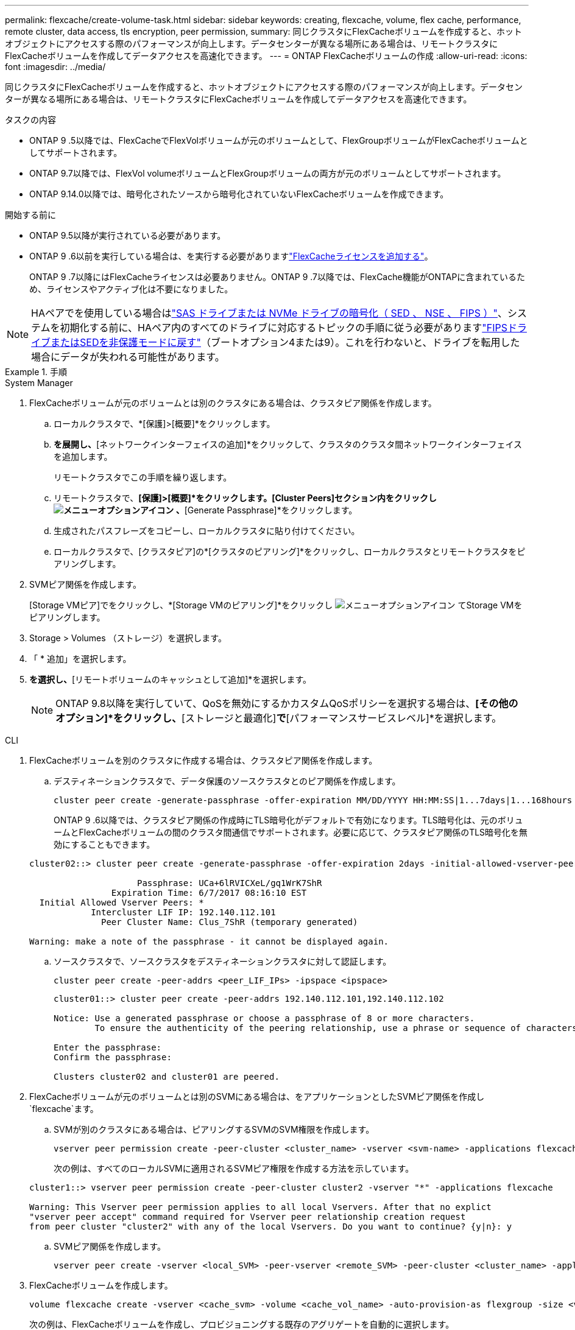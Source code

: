 ---
permalink: flexcache/create-volume-task.html 
sidebar: sidebar 
keywords: creating, flexcache, volume, flex cache, performance, remote cluster, data access, tls encryption, peer permission, 
summary: 同じクラスタにFlexCacheボリュームを作成すると、ホットオブジェクトにアクセスする際のパフォーマンスが向上します。データセンターが異なる場所にある場合は、リモートクラスタにFlexCacheボリュームを作成してデータアクセスを高速化できます。 
---
= ONTAP FlexCacheボリュームの作成
:allow-uri-read: 
:icons: font
:imagesdir: ../media/


[role="lead"]
同じクラスタにFlexCacheボリュームを作成すると、ホットオブジェクトにアクセスする際のパフォーマンスが向上します。データセンターが異なる場所にある場合は、リモートクラスタにFlexCacheボリュームを作成してデータアクセスを高速化できます。

.タスクの内容
* ONTAP 9 .5以降では、FlexCacheでFlexVolボリュームが元のボリュームとして、FlexGroupボリュームがFlexCacheボリュームとしてサポートされます。
* ONTAP 9.7以降では、FlexVol volumeボリュームとFlexGroupボリュームの両方が元のボリュームとしてサポートされます。
* ONTAP 9.14.0以降では、暗号化されたソースから暗号化されていないFlexCacheボリュームを作成できます。


.開始する前に
* ONTAP 9.5以降が実行されている必要があります。
* ONTAP 9 .6以前を実行している場合は、を実行する必要がありますlink:../system-admin/install-license-task.html["FlexCacheライセンスを追加する"]。
+
ONTAP 9 .7以降にはFlexCacheライセンスは必要ありません。ONTAP 9 .7以降では、FlexCache機能がONTAPに含まれているため、ライセンスやアクティブ化は不要になりました。 




NOTE: HAペアでを使用している場合はlink:https://docs.netapp.com/us-en/ontap/encryption-at-rest/support-storage-encryption-concept.html["SAS ドライブまたは NVMe ドライブの暗号化（ SED 、 NSE 、 FIPS ）"]、システムを初期化する前に、HAペア内のすべてのドライブに対応するトピックの手順に従う必要がありますlink:https://docs.netapp.com/us-en/ontap/encryption-at-rest/return-seds-unprotected-mode-task.html["FIPSドライブまたはSEDを非保護モードに戻す"]（ブートオプション4または9）。これを行わないと、ドライブを転用した場合にデータが失われる可能性があります。

.手順
[role="tabbed-block"]
====
.System Manager
--
. FlexCacheボリュームが元のボリュームとは別のクラスタにある場合は、クラスタピア関係を作成します。
+
.. ローカルクラスタで、*[保護]>[概要]*をクリックします。
.. [クラスタ間設定]*を展開し、*[ネットワークインターフェイスの追加]*をクリックして、クラスタのクラスタ間ネットワークインターフェイスを追加します。
+
リモートクラスタでこの手順を繰り返します。

.. リモートクラスタで、*[保護]>[概要]*をクリックします。[Cluster Peers]セクション内をクリックし image:icon_kabob.gif["メニューオプションアイコン"] 、*[Generate Passphrase]*をクリックします。
.. 生成されたパスフレーズをコピーし、ローカルクラスタに貼り付けてください。
.. ローカルクラスタで、[クラスタピア]の*[クラスタのピアリング]*をクリックし、ローカルクラスタとリモートクラスタをピアリングします。


. SVMピア関係を作成します。
+
[Storage VMピア]でをクリックし、*[Storage VMのピアリング]*をクリックし image:icon_kabob.gif["メニューオプションアイコン"] てStorage VMをピアリングします。

. Storage > Volumes （ストレージ）を選択します。
. 「 * 追加」を選択します。
. [その他のオプション]*を選択し、*[リモートボリュームのキャッシュとして追加]*を選択します。
+

NOTE: ONTAP 9.8以降を実行していて、QoSを無効にするかカスタムQoSポリシーを選択する場合は、*[その他のオプション]*をクリックし、*[ストレージと最適化]*で*[パフォーマンスサービスレベル]*を選択します。



--
.CLI
--
. FlexCacheボリュームを別のクラスタに作成する場合は、クラスタピア関係を作成します。
+
.. デスティネーションクラスタで、データ保護のソースクラスタとのピア関係を作成します。
+
[source, cli]
----
cluster peer create -generate-passphrase -offer-expiration MM/DD/YYYY HH:MM:SS|1...7days|1...168hours -peer-addrs <peer_LIF_IPs> -initial-allowed-vserver-peers <svm_name>,..|* -ipspace <ipspace_name>
----
+
ONTAP 9 .6以降では、クラスタピア関係の作成時にTLS暗号化がデフォルトで有効になります。TLS暗号化は、元のボリュームとFlexCacheボリュームの間のクラスタ間通信でサポートされます。必要に応じて、クラスタピア関係のTLS暗号化を無効にすることもできます。

+
[listing]
----
cluster02::> cluster peer create -generate-passphrase -offer-expiration 2days -initial-allowed-vserver-peers *

                     Passphrase: UCa+6lRVICXeL/gq1WrK7ShR
                Expiration Time: 6/7/2017 08:16:10 EST
  Initial Allowed Vserver Peers: *
            Intercluster LIF IP: 192.140.112.101
              Peer Cluster Name: Clus_7ShR (temporary generated)

Warning: make a note of the passphrase - it cannot be displayed again.
----
.. ソースクラスタで、ソースクラスタをデスティネーションクラスタに対して認証します。
+
[source, cli]
----
cluster peer create -peer-addrs <peer_LIF_IPs> -ipspace <ipspace>
----
+
[listing]
----
cluster01::> cluster peer create -peer-addrs 192.140.112.101,192.140.112.102

Notice: Use a generated passphrase or choose a passphrase of 8 or more characters.
        To ensure the authenticity of the peering relationship, use a phrase or sequence of characters that would be hard to guess.

Enter the passphrase:
Confirm the passphrase:

Clusters cluster02 and cluster01 are peered.
----


. FlexCacheボリュームが元のボリュームとは別のSVMにある場合は、をアプリケーションとしたSVMピア関係を作成し `flexcache`ます。
+
.. SVMが別のクラスタにある場合は、ピアリングするSVMのSVM権限を作成します。
+
[source, cli]
----
vserver peer permission create -peer-cluster <cluster_name> -vserver <svm-name> -applications flexcache
----
+
次の例は、すべてのローカルSVMに適用されるSVMピア権限を作成する方法を示しています。

+
[listing]
----
cluster1::> vserver peer permission create -peer-cluster cluster2 -vserver "*" -applications flexcache

Warning: This Vserver peer permission applies to all local Vservers. After that no explict
"vserver peer accept" command required for Vserver peer relationship creation request
from peer cluster "cluster2" with any of the local Vservers. Do you want to continue? {y|n}: y
----
.. SVMピア関係を作成します。
+
[source, cli]
----
vserver peer create -vserver <local_SVM> -peer-vserver <remote_SVM> -peer-cluster <cluster_name> -applications flexcache
----


. FlexCacheボリュームを作成します。
+
[source, cli]
----
volume flexcache create -vserver <cache_svm> -volume <cache_vol_name> -auto-provision-as flexgroup -size <vol_size> -origin-vserver <origin_svm> -origin-volume <origin_vol_name>
----
+
次の例は、FlexCacheボリュームを作成し、プロビジョニングする既存のアグリゲートを自動的に選択します。

+
[listing]
----
cluster1::> volume flexcache create -vserver vs_1 -volume fc1 -auto-provision-as flexgroup -origin-volume vol_1 -size 160MB -origin-vserver vs_1
[Job 443] Job succeeded: Successful
----
+
次の例は、FlexCacheボリュームを作成し、ジャンクション パスを設定します。

+
[listing]
----
cluster1::> flexcache create -vserver vs34 -volume fc4 -aggr-list aggr34,aggr43 -origin-volume origin1 -size 400m -junction-path /fc4
[Job 903] Job succeeded: Successful
----
. FlexCacheボリュームと元のボリュームのFlexCache関係を確認します。
+
.. クラスタ内のFlexCache関係を表示します。
+
[source, cli]
----
volume flexcache show
----
+
[listing]
----
cluster1::> volume flexcache show
Vserver Volume      Size       Origin-Vserver Origin-Volume Origin-Cluster
------- ----------- ---------- -------------- ------------- --------------
vs_1    fc1         160MB      vs_1           vol_1           cluster1
----
.. 元のクラスタのすべてのFlexCache関係を表示します。+
`volume flexcache origin show-caches`
+
[listing]
----
cluster::> volume flexcache origin show-caches
Origin-Vserver Origin-Volume   Cache-Vserver    Cache-Volume   Cache-Cluster
-------------- --------------- ---------------  -------------- ---------------
vs0            ovol1           vs1              cfg1           clusA
vs0            ovol1           vs2              cfg2           clusB
vs_1           vol_1           vs_1             fc1            cluster1
----




--
====


== 結果

FlexCacheボリュームが作成されました。クライアントは、FlexCacheボリュームのジャンクションパスを使用してボリュームをマウントできます。

.関連情報
link:../peering/index.html["クラスタとSVMのピアリング"]
